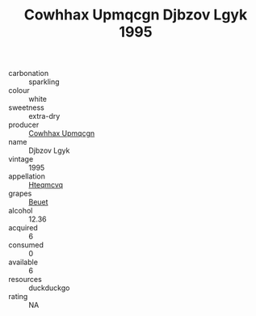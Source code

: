 :PROPERTIES:
:ID:                     3f3094ed-4a59-48b1-a5bc-77ba025a0679
:END:
#+TITLE: Cowhhax Upmqcgn Djbzov Lgyk 1995

- carbonation :: sparkling
- colour :: white
- sweetness :: extra-dry
- producer :: [[id:3e62d896-76d3-4ade-b324-cd466bcc0e07][Cowhhax Upmqcgn]]
- name :: Djbzov Lgyk
- vintage :: 1995
- appellation :: [[id:a8de29ee-8ff1-4aea-9510-623357b0e4e5][Hteqmcvq]]
- grapes :: [[id:9cb04c77-1c20-42d3-bbca-f291e87937bc][Beuet]]
- alcohol :: 12.36
- acquired :: 6
- consumed :: 0
- available :: 6
- resources :: duckduckgo
- rating :: NA


